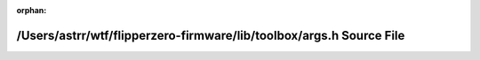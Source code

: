.. meta::7c1daa096b65b88dfc5372eb7050f986d7d4712433f27a82307c4e753b706cb938fbd17899f7c79120682406027bc5e71973bfd4af3e3c8e9c73cfa9df500924

:orphan:

.. title:: Flipper Zero Firmware: /Users/astrr/wtf/flipperzero-firmware/lib/toolbox/args.h Source File

/Users/astrr/wtf/flipperzero-firmware/lib/toolbox/args.h Source File
====================================================================

.. container:: doxygen-content

   
   .. raw:: html
     :file: args_8h_source.html
